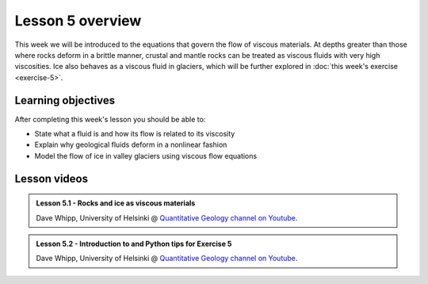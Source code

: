 Lesson 5 overview
==================

This week we will be introduced to the equations that govern the flow of viscous materials.
At depths greater than those where rocks deform in a brittle manner, crustal and mantle rocks can be treated as viscous fluids with very high viscosities.
Ice also behaves as a viscous fluid in glaciers, which will be further explored in :doc:`this week's exercise <exercise-5>`.

Learning objectives
-------------------

After completing this week's lesson you should be able to:

- State what a fluid is and how its flow is related to its viscosity
- Explain why geological fluids deform in a nonlinear fashion
- Model the flow of ice in valley glaciers using viscous flow equations

Lesson videos
-------------

.. admonition:: Lesson 5.1 - Rocks and ice as viscous materials
    :class: admonition-youtube

    ..  youtube:: Kx2F3TubCaM

    Dave Whipp, University of Helsinki @ `Quantitative Geology channel on Youtube <https://www.youtube.com/channel/UClNYqKkR-lRWyn7jes0Khcw>`_.

.. admonition:: Lesson 5.2 - Introduction to and Python tips for Exercise 5
    :class: admonition-youtube

    ..  youtube:: zXbVg0eG5MY

    Dave Whipp, University of Helsinki @ `Quantitative Geology channel on Youtube <https://www.youtube.com/channel/UClNYqKkR-lRWyn7jes0Khcw>`_.